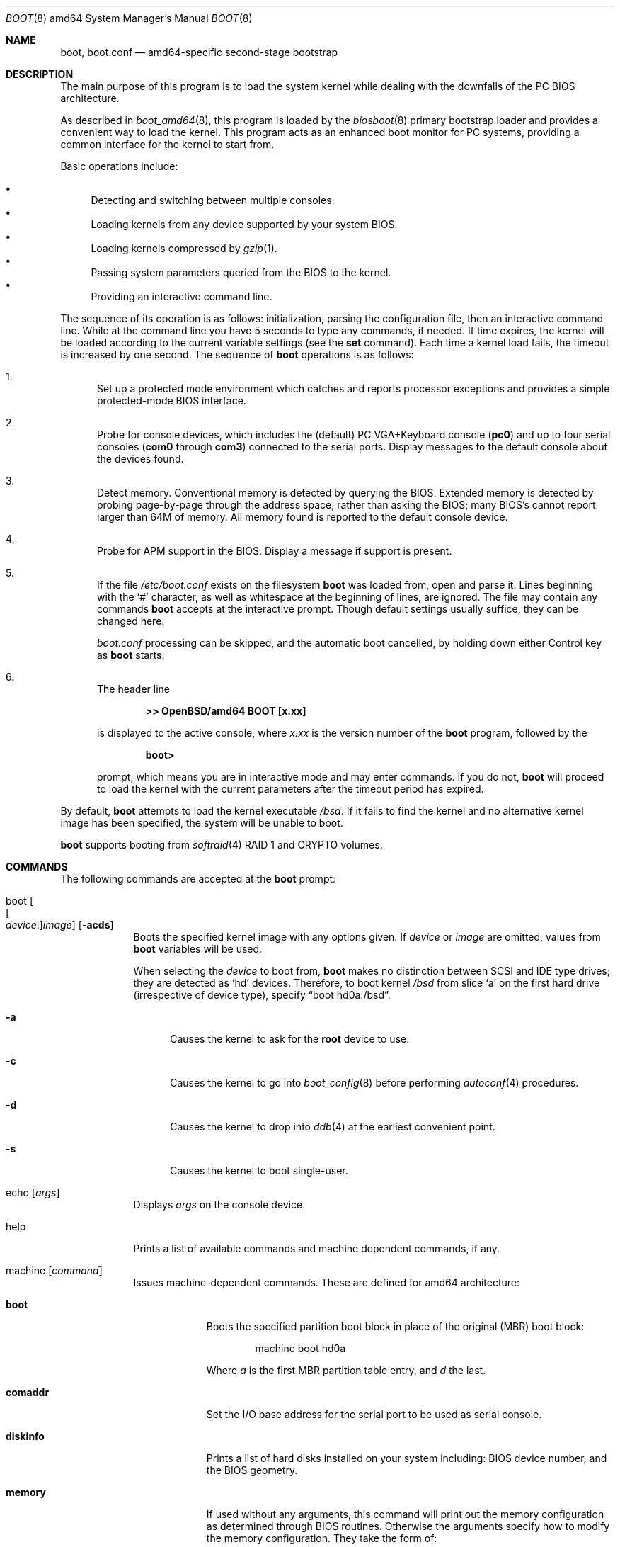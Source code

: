 .\"	$OpenBSD: boot.8,v 1.25 2015/09/10 15:16:43 schwarze Exp $
.\"
.\" Copyright (c) 1997-2001 Michael Shalayeff
.\" All rights reserved.
.\"
.\" Redistribution and use in source and binary forms, with or without
.\" modification, are permitted provided that the following conditions
.\" are met:
.\" 1. Redistributions of source code must retain the above copyright
.\"    notice, this list of conditions and the following disclaimer.
.\" 2. Redistributions in binary form must reproduce the above copyright
.\"    notice, this list of conditions and the following disclaimer in the
.\"    documentation and/or other materials provided with the distribution.
.\"
.\" THIS SOFTWARE IS PROVIDED BY THE AUTHOR ``AS IS'' AND ANY EXPRESS OR
.\" IMPLIED WARRANTIES, INCLUDING, BUT NOT LIMITED TO, THE IMPLIED WARRANTIES
.\" OF MERCHANTABILITY AND FITNESS FOR A PARTICULAR PURPOSE ARE DISCLAIMED.
.\" IN NO EVENT SHALL THE AUTHOR OR HIS RELATIVES BE LIABLE FOR ANY DIRECT,
.\" INDIRECT, INCIDENTAL, SPECIAL, EXEMPLARY, OR CONSEQUENTIAL DAMAGES
.\" (INCLUDING, BUT NOT LIMITED TO, PROCUREMENT OF SUBSTITUTE GOODS OR
.\" SERVICES; LOSS OF MIND, USE, DATA, OR PROFITS; OR BUSINESS INTERRUPTION)
.\" HOWEVER CAUSED AND ON ANY THEORY OF LIABILITY, WHETHER IN CONTRACT,
.\" STRICT LIABILITY, OR TORT (INCLUDING NEGLIGENCE OR OTHERWISE) ARISING
.\" IN ANY WAY OUT OF THE USE OF THIS SOFTWARE, EVEN IF ADVISED OF
.\" THE POSSIBILITY OF SUCH DAMAGE.
.\"
.\"
.Dd $Mdocdate: September 10 2015 $
.Dt BOOT 8 amd64
.Os
.Sh NAME
.Nm boot ,
.Nm boot.conf
.Nd amd64-specific second-stage bootstrap
.Sh DESCRIPTION
The main purpose of this program is to load the system kernel while dealing
with the downfalls of the PC BIOS architecture.
.Pp
As described in
.Xr boot_amd64 8 ,
this program is loaded by the
.Xr biosboot 8
primary bootstrap loader and provides a convenient way to load the kernel.
This program acts as an enhanced boot monitor for PC systems, providing
a common interface for the kernel to start from.
.Pp
Basic operations include:
.Pp
.Bl -bullet -compact
.It
Detecting and switching between multiple consoles.
.It
Loading kernels from any device supported by your system BIOS.
.It
Loading kernels compressed by
.Xr gzip 1 .
.It
Passing system parameters queried from the BIOS to the kernel.
.It
Providing an interactive command line.
.El
.Pp
The sequence of its operation is as follows: initialization,
parsing the configuration file, then an interactive command line.
While at the command line you have 5 seconds to type any commands, if needed.
If time expires, the kernel will be loaded according to
the current variable settings (see the
.Nm set
command).
Each time a kernel load fails, the timeout is increased by one second.
The sequence of
.Nm
operations is as follows:
.Bl -enum
.It
Set up a protected mode environment which catches and reports processor
exceptions and provides a simple protected-mode BIOS interface.
.It
Probe for console devices, which includes the (default) PC VGA+Keyboard
console
.Pq Li pc0
and up to four serial consoles
.Pf ( Li com0
through
.Li com3 )
connected to the serial ports.
Display messages to the default console about the devices found.
.It
Detect memory.
Conventional memory is detected by querying the BIOS.
Extended memory is detected by probing page-by-page through the address
space, rather than asking the BIOS; many BIOS's cannot report larger than
64M of memory.
All memory found is reported to the default console device.
.It
Probe for APM support in the BIOS.
Display a message if support is present.
.It
If the file
.Pa /etc/boot.conf
exists on the filesystem
.Nm
was loaded from, open and parse it.
Lines beginning with the
.Sq #
character,
as well as whitespace at the beginning of lines,
are ignored.
The file may contain any commands
.Nm
accepts at the interactive prompt.
Though default settings usually suffice, they can be changed here.
.Pp
.Pa boot.conf
processing can be skipped, and the automatic boot cancelled, by holding
down either Control key as
.Nm
starts.
.It
The header line
.Pp
.Dl >> OpenBSD/amd64 BOOT [x.xx]
.Pp
is displayed to the active console, where
.Ar x.xx
is the version number of the
.Nm
program, followed by the
.Pp
.Dl boot>
.Pp
prompt, which means you are in interactive mode and may enter commands.
If you do not,
.Nm
will proceed to load the kernel with the current parameters after the
timeout period has expired.
.El
.Pp
By default,
.Nm
attempts to load the kernel executable
.Pa /bsd .
If it fails to find the kernel and no alternative kernel image has
been specified, the system will be unable to boot.
.Pp
.Nm
supports booting from
.Xr softraid 4
RAID 1 and CRYPTO volumes.
.Sh COMMANDS
The following commands are accepted at the
.Nm
prompt:
.Bl -tag -width shorten
.It boot Oo Oo Ar device : Oc Ns Ar image Oc Op Fl acds
Boots the specified kernel image
with any options given.
If
.Ar device
or
.Ar image
are omitted, values from
.Nm
variables will be used.
.Pp
When selecting the
.Ar device
to boot from,
.Nm
makes no distinction between SCSI and IDE type drives;
they are detected as
.Sq hd
devices.
Therefore, to boot kernel
.Pa /bsd
from slice
.Sq a
on the first hard drive
.Pq irrespective of device type ,
specify
.Dq boot hd0a:/bsd .
.Bl -tag -width _a_
.It Fl a
Causes the kernel to ask for the
.Nm root
device to use.
.It Fl c
Causes the kernel to go into
.Xr boot_config 8
before performing
.Xr autoconf 4
procedures.
.It Fl d
Causes the kernel to drop into
.Xr ddb 4
at the earliest convenient point.
.It Fl s
Causes the kernel to boot single-user.
.El
.It echo Op Ar args
Displays
.Ar args
on the console device.
.It help
Prints a list of available commands and machine dependent
commands, if any.
.It machine Op Ar command
Issues machine-dependent commands.
These are defined for amd64 architecture:
.Bl -tag -width diskinfo
.It Nm boot
Boots the specified partition boot block in place of the original (MBR) boot
block:
.Bd -unfilled -offset indent
machine boot hd0a
.Ed
.Pp
Where
.Ar a
is the first MBR partition table entry, and
.Ar d
the last.
.It Nm comaddr
Set the I/O base address for the serial port to be used as serial console.
.It Nm diskinfo
Prints a list of hard disks installed on your system including:
BIOS device number, and the BIOS geometry.
.It Nm memory
If used without any arguments, this command will print out
the memory configuration as determined through BIOS routines.
Otherwise the arguments specify how to modify the
memory configuration.
They take the form of:
.Pp
.D1 =size[KMG]
.D1 [+-]size@address
.Pp
Meaning to add(+), exempt(-) or limit(=) the amount of memory specified by
.Ar size
at the location specified by
.Ar address .
Both size and base address can be specified as octal,
decimal, or hexadecimal numbers, as accepted by the
.Xr strtoul 3
routine.
Memory size may be suffixed by K or k, for kilobytes;
M or m, for megabytes;
and G or g, for gigabytes.
.Pp
The limit(=) option simply ignores any memory above the given
memory limit.
This is useful for testing kernels in an artificially
constrained memory situation.
For example, the following limits the kernel to using only
memory below 64MB:
.Bd -unfilled -offset indent
machine mem =64M
.Ed
.Pp
Memory segments are not required to be adjacent to each other;
the only requirement is that there is real physical memory under
the range added.
The following example adds 32MB of memory right after the first 16MB:
.Bd -unfilled -offset indent
machine mem +0x2000000@0x1000000
.Ed
.Pp
Another useful command is to withdraw a range
of memory from OS usage (it may have been wrongfully reported as
useful by the BIOS).
This example
effectively excludes the 15\(en16MB range from the map of useful memory:
.Bd -unfilled -offset indent
machine mem -0x100000@0xf00000
.Ed
.It Nm regs
Prints contents of processor registers if compiled with
.Em DEBUG .
.El
.It ls Op Ar directory
Prints contents of the specified
.Ar directory
in long format including: attributes and file type, owner, group,
size, filename.
.It reboot
Reboots the machine by initiating a warm boot procedure.
.It set Op Ar varname Op Ar value
If invoked without arguments, prints a list of variables and their values.
If only
.Ar varname
is specified, displays contents of that variable.
If
.Ar varname
and
.Ar value
are both specified, sets that variable to the given value.
Variables include:
.Pp
.Bl -tag -compact -width boothow
.It Nm addr
Address at which to load the kernel.
.It Nm debug
Debug flag if
.Nm
was compiled with DEBUG defined.
.It Nm device
Boot device name (e.g.,
.Li fd0a ,
.Li hd0a ) .
.It Nm howto
Options to pass to the loaded kernel.
.It Nm image
File name containing the kernel image.
.It Nm timeout
Number of seconds boot will wait for human intervention before
booting the default kernel image.
.It Nm tty
Active console device name (e.g.,
.Li com0 ,
.Li com1 ,
.Li pc0 ) .
.El
.It stty Op Ar device Op Ar speed
Displays or sets the
.Ar speed
for a console
.Ar device .
If changing the baudrate for the currently active console,
.Nm
offers you five seconds of grace time before committing the change
to allow you to change your terminal's speed to match.
If changing speed
.Em not
for the active console, the baudrate is set for the
.Em next
time you switch to a serial console.
The baudrate value is not used for the
.Li pc0
console.
.Pp
The default baudrate is 9600bps.
.It time
Displays system time and date.
.El
.Sh FILES
.Bl -tag -width /usr/mdec/biosbootxx -compact
.It Pa /usr/mdec/biosboot
first stage bootstrap
.It Pa /usr/mdec/pxeboot
PXE bootstrap
.It Pa /boot
system bootstrap
.It Pa /etc/boot.conf
system bootstrap's startup file
.It Pa /bsd
kernel image
.It Pa /bsd.sp
kernel image for single processor machines
.It Pa /bsd.mp
kernel image for multiprocessor machines
.It Pa /bsd.rd
kernel image for installation/recovery
.El
.Sh EXAMPLES
Boot the default kernel:
.Pp
.Dl boot> boot
.Pp
Remove the 5 second pause at boot-time permanently, causing
.Nm
to load the kernel immediately without prompting:
.Pp
.Dl # echo \&"boot\&" > /etc/boot.conf
.Pp
Use serial console.
A null modem cable should connect the specified serial port to a terminal.
Useful for debugging.
.Pp
.Dl boot> set tty com0
.Pp
Invoke the serial console at every boot:
.Pp
.Dl # echo \&"set tty com0\&" > /etc/boot.conf
.Pp
Boot the kernel named
.Pa /bsd
from the second hard disk in
.Dq User Kernel Configuration
mode (see
.Xr boot_config 8 ) .
This mechanism allows for the explicit enabling and disabling of devices
during the current boot sequence, as well as the modification
of device parameters.
Once booted, such changes can be made permanent by using
.Xr config 8 Ns 's
.Fl e
option.
.Pp
.Dl boot> boot hd1a:/bsd -c
.Sh SEE ALSO
.Xr gzip 1 ,
.Xr autoconf 4 ,
.Xr ddb 4 ,
.Xr softraid 4 ,
.Xr biosboot 8 ,
.Xr boot_amd64 8 ,
.Xr boot_config 8 ,
.Xr fdisk 8 ,
.Xr installboot 8 ,
.Xr pxeboot 8 ,
.Xr reboot 8
.Sh HISTORY
This program was written by Michael Shalayeff for
.Ox 2.1
on the i386 platform, and was later ported to the amd64 platform.
